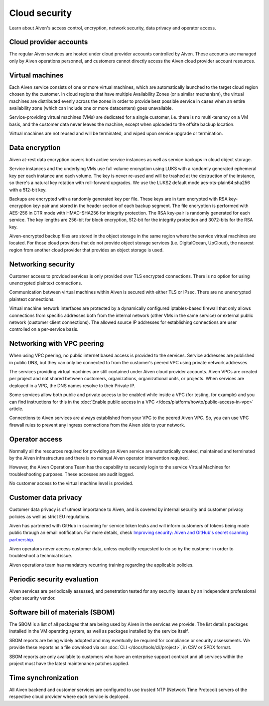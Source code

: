 Cloud security
===============

Learn about Aiven's access control, encryption, network security, data privacy and operator access.


Cloud provider accounts
-------------------------

The regular Aiven services are hosted under cloud provider accounts controlled by Aiven. These accounts are managed only by Aiven operations personnel, and customers cannot directly access the Aiven cloud provider account resources.


Virtual machines
----------------

Each Aiven service consists of one or more virtual machines, which are automatically launched to the target cloud region chosen by the customer. In cloud regions that have multiple Availability Zones (or a similar mechanism), the virtual machines are distributed evenly across the zones in order to provide best possible service in cases when an entire availability zone (which can include one or more datacenters) goes unavailable.

Service-providing virtual machines (VMs) are dedicated for a single customer, i.e. there is no multi-tenancy on a VM basis, and the customer data never leaves the machine, except when uploaded to the offsite backup location.

Virtual machines are not reused and will be terminated, and wiped upon service upgrade or termination.


Data encryption
----------------

Aiven at-rest data encryption covers both active service instances as well as service backups in cloud object storage.

Service instances and the underlying VMs use full volume encryption using LUKS with a randomly generated ephemeral key per each instance and each volume. The key is never re-used and will be trashed at the destruction of the instance, so there's a natural key rotation with roll-forward upgrades. We use the LUKS2 default mode aes-xts-plain64:sha256 with a 512-bit key.

Backups are encrypted with a randomly generated key per file. These keys are in turn encrypted with RSA key-encryption key-pair and stored in the header section of each backup segment. The file encryption is performed with AES-256 in CTR mode with HMAC-SHA256 for integrity protection. The RSA key-pair is randomly generated for each service. The key lengths are 256-bit for block encryption, 512-bit for the integrity protection and 3072-bits for the RSA key.

Aiven-encrypted backup files are stored in the object storage in the same region where the service virtual machines are located. For those cloud providers that do not provide object storage services (i.e. DigitalOcean, UpCloud), the nearest region from another cloud provider that provides an object storage is used.


Networking security
-------------------

Customer access to provided services is only provided over TLS encrypted connections. There is no option for using unencrypted plaintext connections.

Communication between virtual machines within Aiven is secured with either TLS or IPsec. There are no unencrypted plaintext connections.

Virtual machine network interfaces are protected by a dynamically configured iptables-based firewall that only allows connections from specific addresses both from the internal network (other VMs in the same service) or external public network (customer client connections).  The allowed source IP addresses for establishing connections are user controlled on a per-service basis.

.. _networking-with-vpc-peering:

Networking with VPC peering
---------------------------

When using VPC peering, no public internet based access is provided to the services. Service addresses are published in public DNS, but they can only be connected to from the customer's peered VPC using private network addresses.

The services providing virtual machines are still contained under Aiven cloud provider accounts. Aiven VPCs are created per project and not shared between customers, organizations, organizational units, or projects. When services are deployed in a VPC, the DNS names resolve to their Private IP.

Some services allow both public and private access to be enabled while inside a VPC (for testing, for example) and you can find instructions for this in the :doc:`Enable public access in a VPC </docs/platform/howto/public-access-in-vpc>` article.

Connections to Aiven services are always established from your VPC to the peered Aiven VPC. So, you can use VPC firewall rules to prevent any ingress connections from the Aiven side to your network.


Operator access
------------------

Normally all the resources required for providing an Aiven service are automatically created, maintained and terminated by the Aiven infrastructure and there is no manual Aiven operator intervention required.

However, the Aiven Operations Team has the capability to securely login to the service Virtual Machines for troubleshooting purposes. These accesses are audit logged.

No customer access to the virtual machine level is provided.


Customer data privacy
----------------------

Customer data privacy is of utmost importance to Aiven, and is covered by internal security and customer privacy policies as well as strict EU regulations.  

Aiven has partnered with GitHub in scanning for service token leaks and will inform customers of tokens being made public through an email notification.  For more details, check `Improving security: Aiven and GitHub's secret scanning partnership <https://aiven.io/blog/aiven-and-github's-secret-scanning-partnership>`_.

Aiven operators never access customer data, unless explicitly requested to do so by the customer in order to troubleshoot a technical issue.

Aiven operations team has mandatory recurring training regarding the applicable policies.


Periodic security evaluation
-----------------------------

Aiven services are periodically assessed, and penetration tested for any security issues by an independent professional cyber security vendor.


Software bill of materials (SBOM)
----------------------------------

The SBOM is a list of all packages that are being used by Aiven in the services we provide. The list details packages installed in the VM operating system, as well as packages installed by the service itself.

SBOM reports are being widely adopted and may eventually be required for compliance or security assessments. We provide these reports as a file download via our :doc:`CLI </docs/tools/cli/project>`, in CSV or SPDX format.

SBOM reports are only available to customers who have an enterprise support contract and all services within the project must have the latest maintenance patches applied.


Time synchronization
--------------------

All Aiven backend and customer services are configured to use trusted NTP (Network Time Protocol) servers of the respective cloud provider where each service is deployed.
